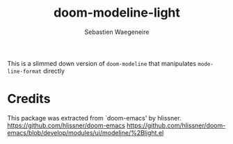 #+TITLE: doom-modeline-light
#+AUTHOR: Sebastien Waegeneire

This is a slimmed down version of ~doom-modeline~ that manipulates ~mode-line-format~ directly

* Credits
This package was extracted from `doom-emacs' by hlissner.
https://github.com/hlissner/doom-emacs
https://github.com/hlissner/doom-emacs/blob/develop/modules/ui/modeline/%2Blight.el





